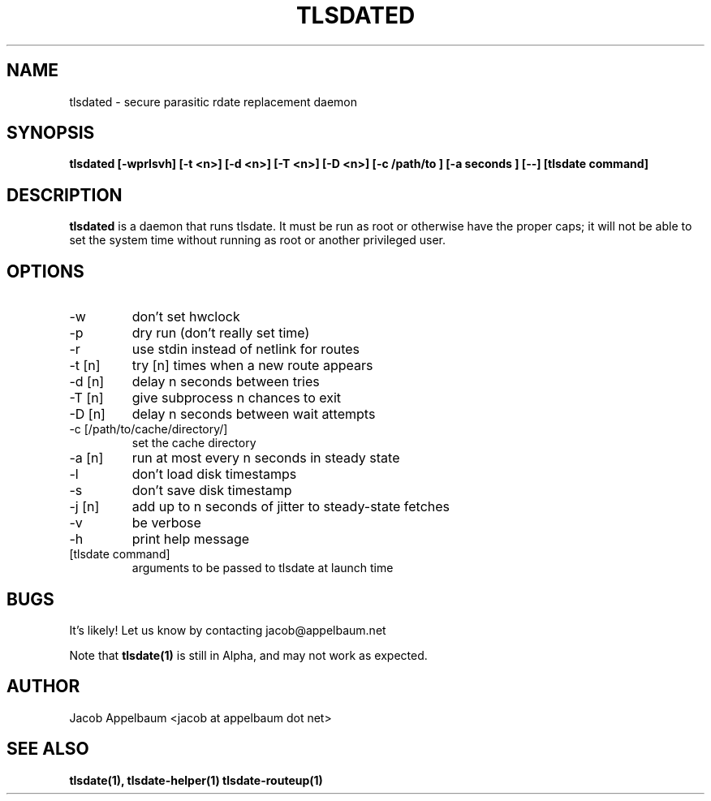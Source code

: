 .\" Process this file with
.\" groff -man -Tascii foo.1
.\"
.TH TLSDATED 1 "OCTOBER 2012" Linux "User Manuals"
.SH NAME
tlsdated \- secure parasitic rdate replacement daemon
.SH SYNOPSIS
.B tlsdated [\-wprlsvh] \
[\-t <n>] \
[\-d <n>] \
[\-T <n>] \
[\-D <n>] \
[\-c /path/to ] \
[\-a seconds ] \
[\-\-] \
[tlsdate command]
.SH DESCRIPTION
.B tlsdated
is a daemon that runs tlsdate. It must be run as root or otherwise have the
proper caps; it will not be able to set the system time without running as root
or another privileged user.
.SH OPTIONS
.IP "\-w"
don't set hwclock
.IP "\-p"
dry run (don't really set time)
.IP "\-r"
use stdin instead of netlink for routes
.IP "\-t [n]"
try [n] times when a new route appears
.IP "\-d [n]"
delay n seconds between tries
.IP "\-T [n]"
give subprocess n chances to exit
.IP "\-D [n]"
delay n seconds between wait attempts
.IP "\-c [/path/to/cache/directory/]"
set the cache directory
.IP "\-a [n]"
run at most every n seconds in steady state
.IP "\-l"
don't load disk timestamps 
.IP "\-s"
don't save disk timestamp
.IP "\-j [n]"
add up to n seconds of jitter to steady-state fetches
.IP "\-v"
be verbose
.IP "\-h"
print help message
.IP "[tlsdate command]"
arguments to be passed to tlsdate at launch time

.SH BUGS
It's likely! Let us know by contacting jacob@appelbaum.net

Note that
.B tlsdate(1)
is still in Alpha, and may not work as expected.
.SH AUTHOR
Jacob Appelbaum <jacob at appelbaum dot net>
.SH "SEE ALSO"
.B tlsdate(1),
.B tlsdate-helper(1)
.B tlsdate-routeup(1)
